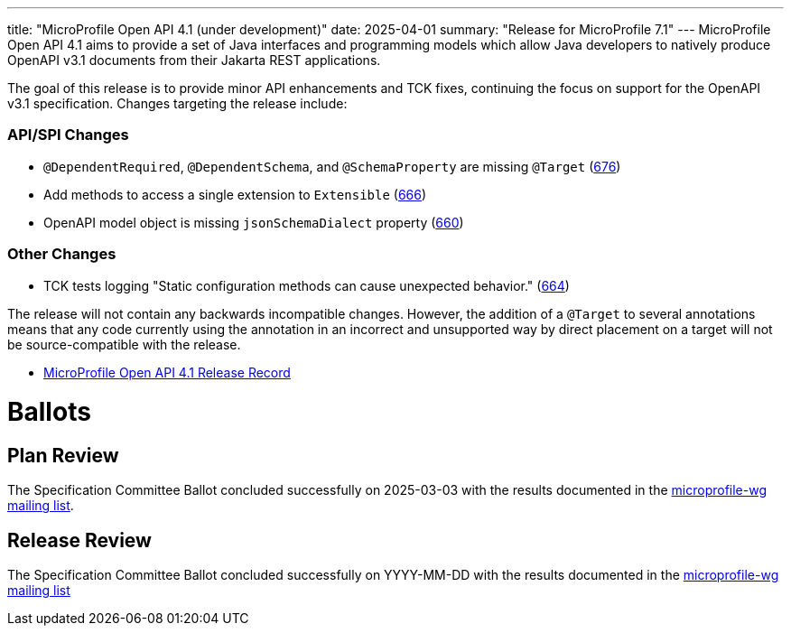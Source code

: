 ---
title: "MicroProfile Open API 4.1 (under development)"
date: 2025-04-01
summary: "Release for MicroProfile 7.1"
---
MicroProfile Open API 4.1 aims to provide a set of Java interfaces and programming models which allow Java developers to natively produce OpenAPI v3.1 documents from their Jakarta REST applications.

The goal of this release is to provide minor API enhancements and TCK fixes, continuing the focus on support for the OpenAPI v3.1 specification. Changes targeting the release include:

=== API/SPI Changes

* `@DependentRequired`, `@DependentSchema`, and `@SchemaProperty` are missing `@Target` (https://github.com/eclipse/microprofile-open-api/issues/676[676])
* Add methods to access a single extension to `Extensible` (https://github.com/eclipse/microprofile-open-api/issues/666[666])
* OpenAPI model object is missing `jsonSchemaDialect` property (https://github.com/eclipse/microprofile-open-api/issues/660[660])

=== Other Changes

* TCK tests logging "Static configuration methods can cause unexpected behavior." (https://github.com/eclipse/microprofile-open-api/issues/664[664])


The release will not contain any backwards incompatible changes. However, the addition of a `@Target` to several annotations means that any code currently using the annotation in an incorrect and unsupported way by direct placement on a target will not be source-compatible with the release.

* https://projects.eclipse.org/projects/technology.microprofile/releases/openapi-4.1[MicroProfile Open API 4.1 Release Record]

= Ballots

== Plan Review

The Specification Committee Ballot concluded successfully on 2025-03-03 with the results documented in the https://www.eclipse.org/lists/microprofile-wg/msg02721.html[microprofile-wg mailing list].

== Release Review
The Specification Committee Ballot concluded successfully on YYYY-MM-DD with the results documented in the https://www.eclipse.org/lists/microprofile-wg/msgXXXXX.html[microprofile-wg mailing list]